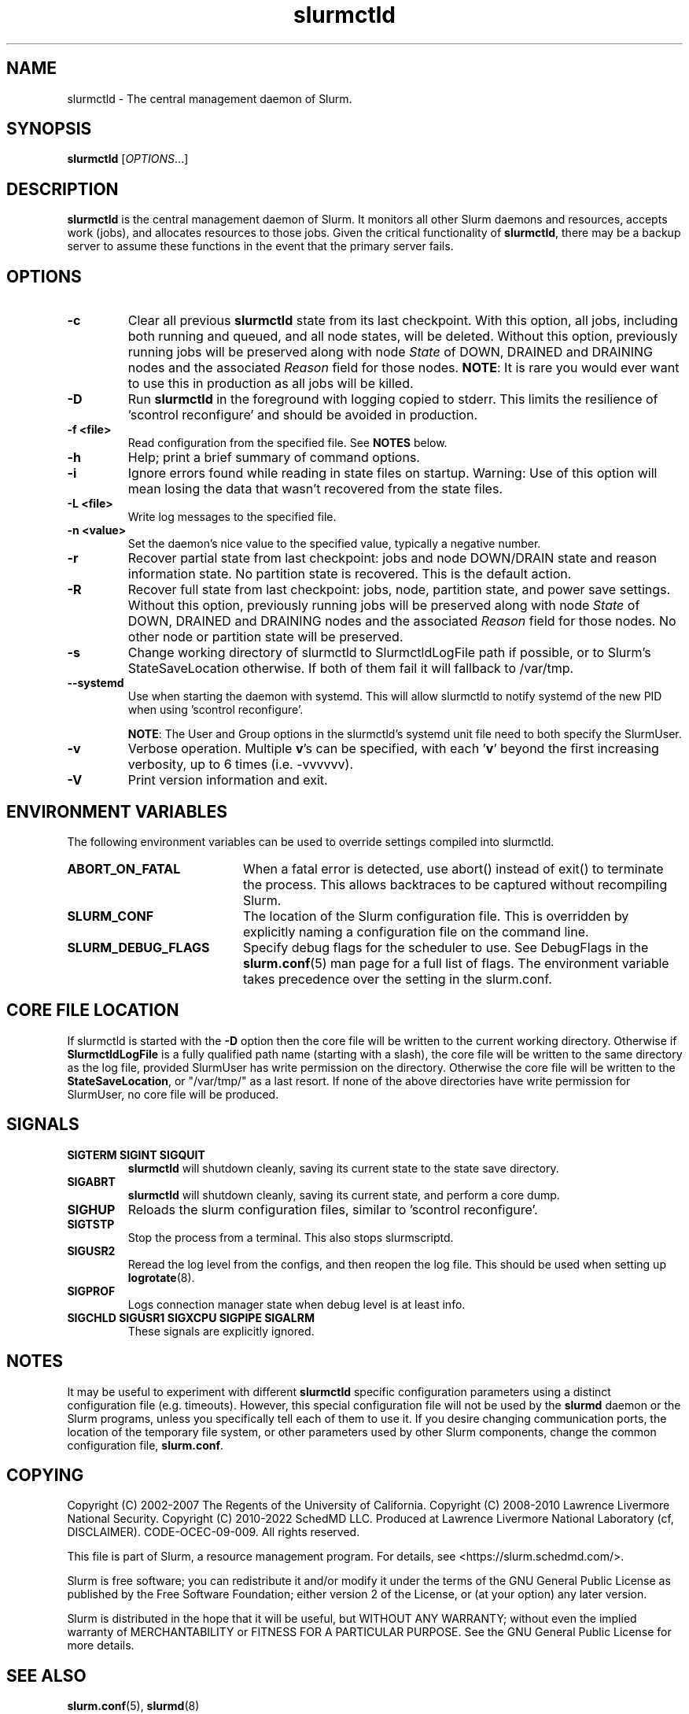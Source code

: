 .TH slurmctld "8" "Slurm Daemon" "Slurm 25.11" "Slurm Daemon"

.SH "NAME"
slurmctld \- The central management daemon of Slurm.
.SH "SYNOPSIS"
\fBslurmctld\fR [\fIOPTIONS\fR...]
.SH "DESCRIPTION"
\fBslurmctld\fR is the central management daemon of Slurm. It monitors
all other Slurm daemons and resources, accepts work (jobs), and allocates
resources to those jobs. Given the critical functionality of \fBslurmctld\fR,
there may be a backup server to assume these functions in the event that
the primary server fails.

.SH "OPTIONS"

.TP
\fB\-c\fR
Clear all previous \fBslurmctld\fR state from its last checkpoint.
With this option, all jobs, including both running and queued, and all
node states, will be deleted. Without this option, previously running
jobs will be preserved along with node \fIState\fR of DOWN, DRAINED
and DRAINING nodes and the associated \fIReason\fR field for those nodes.
\fBNOTE\fR: It is rare you would ever want to use this in production as all
jobs will be killed.
.IP

.TP
\fB\-D\fR
Run \fBslurmctld\fR in the foreground with logging copied to stderr.
This limits the resilience of 'scontrol reconfigure' and should be
avoided in production.
.IP

.TP
\fB\-f <file>\fR
Read configuration from the specified file. See \fBNOTES\fR below.
.IP

.TP
\fB\-h\fR
Help; print a brief summary of command options.
.IP

.TP
\fB\-i\fR
Ignore errors found while reading in state files on startup.
Warning: Use of this option will mean losing the data that wasn't recovered
from the state files.
.IP

.TP
\fB\-L <file>\fR
Write log messages to the specified file.
.IP

.TP
\fB\-n <value>\fR
Set the daemon's nice value to the specified value, typically a negative number.
.IP

.TP
\fB\-r\fR
Recover partial state from last checkpoint: jobs and node DOWN/DRAIN
state and reason information state. No partition state is recovered.
This is the default action.
.IP

.TP
\fB\-R\fR
Recover full state from last checkpoint: jobs, node, partition state, and power
save settings.
Without this option, previously running jobs will be preserved along
with node \fIState\fR of DOWN, DRAINED and DRAINING nodes and the associated
\fIReason\fR field for those nodes. No other node or partition state will
be preserved.
.IP

.TP
\fB\-s\fR
Change working directory of slurmctld to SlurmctldLogFile path if possible, or
to Slurm's StateSaveLocation otherwise. If both of them fail it will fallback to
/var/tmp.
.IP

.TP
\fB\-\-systemd\fR
Use when starting the daemon with systemd. This will allow slurmctld to notify
systemd of the new PID when using 'scontrol reconfigure'.

\fBNOTE\fR: The User and Group options in the slurmctld's systemd unit file need
to both specify the SlurmUser.
.IP

.TP
\fB\-v\fR
Verbose operation. Multiple \fBv\fR's can be specified, with each '\fBv\fR'
beyond the first increasing verbosity, up to 6 times (i.e. \-vvvvvv).
.IP

.TP
\fB\-V\fR
Print version information and exit.
.IP

.SH "ENVIRONMENT VARIABLES"
The following environment variables can be used to override settings
compiled into slurmctld.

.TP 20
\fBABORT_ON_FATAL\fR
When a fatal error is detected, use abort() instead of exit() to terminate the
process. This allows backtraces to be captured without recompiling Slurm.
.IP

.TP
\fBSLURM_CONF\fR
The location of the Slurm configuration file. This is overridden by
explicitly naming a configuration file on the command line.
.IP

.TP
\fBSLURM_DEBUG_FLAGS\fR
Specify debug flags for the scheduler to use. See DebugFlags in the
\fBslurm.conf\fR(5) man page for a full list of flags. The environment
variable takes precedence over the setting in the slurm.conf.
.IP

.SH "CORE FILE LOCATION"
If slurmctld is started with the \fB\-D\fR option then the core file will be
written to the current working directory.
Otherwise if \fBSlurmctldLogFile\fR is a fully qualified path name (starting
with a slash), the core file will be written to the same directory as the
log file, provided SlurmUser has write permission on the directory.
Otherwise the core file will be written to the \fBStateSaveLocation\fR,
or "/var/tmp/" as a last resort. If none of the above directories have
write permission for SlurmUser, no core file will be produced.

.SH "SIGNALS"

.TP
\fBSIGTERM SIGINT SIGQUIT\fR
\fBslurmctld\fR will shutdown cleanly, saving its current state to the state
save directory.
.IP

.TP
\fBSIGABRT\fR
\fBslurmctld\fR will shutdown cleanly, saving its current state, and perform a
core dump.
.IP

.TP
\fBSIGHUP\fR
Reloads the slurm configuration files, similar to 'scontrol reconfigure'.
.IP

.TP
\fBSIGTSTP\fR
Stop the process from a terminal. This also stops slurmscriptd.
.IP

.TP
\fBSIGUSR2\fR
Reread the log level from the configs, and then reopen the log file. This
should be used when setting up \fBlogrotate\fR(8).
.IP

.TP
\fBSIGPROF\fR
Logs connection manager state when debug level is at least info.
.IP

.TP
\fBSIGCHLD SIGUSR1 SIGXCPU SIGPIPE SIGALRM\fR
These signals are explicitly ignored.
.IP

.SH "NOTES"
It may be useful to experiment with different \fBslurmctld\fR specific
configuration parameters using a distinct configuration file
(e.g. timeouts). However, this special configuration file will not be
used by the \fBslurmd\fR daemon or the Slurm programs, unless you
specifically tell each of them to use it. If you desire changing
communication ports, the location of the temporary file system, or
other parameters used by other Slurm components, change the common
configuration file, \fBslurm.conf\fR.

.SH "COPYING"
Copyright (C) 2002\-2007 The Regents of the University of California.
Copyright (C) 2008\-2010 Lawrence Livermore National Security.
Copyright (C) 2010\-2022 SchedMD LLC.
Produced at Lawrence Livermore National Laboratory (cf, DISCLAIMER).
CODE\-OCEC\-09\-009. All rights reserved.
.LP
This file is part of Slurm, a resource management program.
For details, see <https://slurm.schedmd.com/>.
.LP
Slurm is free software; you can redistribute it and/or modify it under
the terms of the GNU General Public License as published by the Free
Software Foundation; either version 2 of the License, or (at your option)
any later version.
.LP
Slurm is distributed in the hope that it will be useful, but WITHOUT ANY
WARRANTY; without even the implied warranty of MERCHANTABILITY or FITNESS
FOR A PARTICULAR PURPOSE. See the GNU General Public License for more
details.

.SH "SEE ALSO"
\fBslurm.conf\fR(5), \fBslurmd\fR(8)
